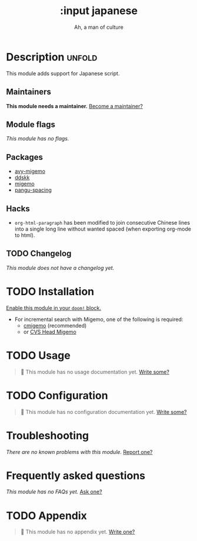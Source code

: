 #+title:    :input japanese
#+subtitle: Ah, a man of culture
#+created:  May 13, 2019
#+since:    21.12.0

* Description :unfold:
This module adds support for Japanese script.

** Maintainers
*This module needs a maintainer.* [[doom-contrib-maintainer:][Become a maintainer?]]

** Module flags
/This module has no flags./

** Packages
- [[doom-package:][avy-migemo]]
- [[doom-package:][ddskk]]
- [[doom-package:][migemo]]
- [[doom-package:][pangu-spacing]]

** Hacks
- ~org-html-paragraph~ has been modified to join consecutive Chinese lines into
  a single long line without wanted spaced (when exporting org-mode to html).

** TODO Changelog
# This section will be machine generated. Don't edit it by hand.
/This module does not have a changelog yet./

* TODO Installation
[[id:01cffea4-3329-45e2-a892-95a384ab2338][Enable this module in your ~doom!~ block.]]

- For incremental search with Migemo, one of the following is required:
  - [[https://github.com/koron/cmigemo][cmigemo]] (recommended)
  - or [[http://0xcc.net/migemo/][CVS Head Migemo]]

* TODO Usage
#+begin_quote
 🔨 This module has no usage documentation yet. [[doom-contrib-module:][Write some?]]
#+end_quote

* TODO Configuration
#+begin_quote
 🔨 This module has no configuration documentation yet. [[doom-contrib-module:][Write some?]]
#+end_quote

* Troubleshooting
/There are no known problems with this module./ [[doom-report:][Report one?]]

* Frequently asked questions
/This module has no FAQs yet./ [[doom-suggest-faq:][Ask one?]]

* TODO Appendix
#+begin_quote
 🔨 This module has no appendix yet. [[doom-contrib-module:][Write one?]]
#+end_quote
